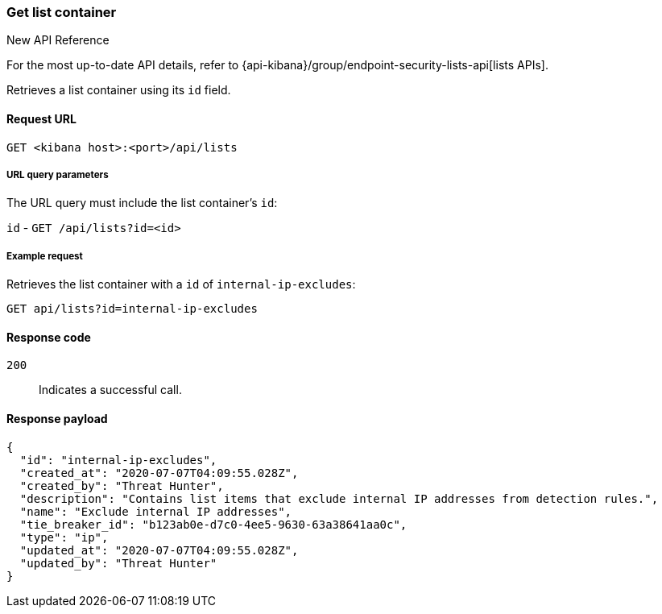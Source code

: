 [[lists-api-get-container]]
=== Get list container

.New API Reference
[sidebar]
--
For the most up-to-date API details, refer to {api-kibana}/group/endpoint-security-lists-api[lists APIs].
--

Retrieves a list container using its `id` field.

==== Request URL

`GET <kibana host>:<port>/api/lists`

===== URL query parameters

The URL query must include the list container's `id`:

`id` - `GET /api/lists?id=<id>`

===== Example request

Retrieves the list container with a `id` of `internal-ip-excludes`:

[source,console]
--------------------------------------------------
GET api/lists?id=internal-ip-excludes
--------------------------------------------------
// KIBANA

==== Response code

`200`::
    Indicates a successful call.

==== Response payload

[source,json]
--------------------------------------------------
{
  "id": "internal-ip-excludes",
  "created_at": "2020-07-07T04:09:55.028Z",
  "created_by": "Threat Hunter",
  "description": "Contains list items that exclude internal IP addresses from detection rules.",
  "name": "Exclude internal IP addresses",
  "tie_breaker_id": "b123ab0e-d7c0-4ee5-9630-63a38641aa0c",
  "type": "ip",
  "updated_at": "2020-07-07T04:09:55.028Z",
  "updated_by": "Threat Hunter"
}
--------------------------------------------------
